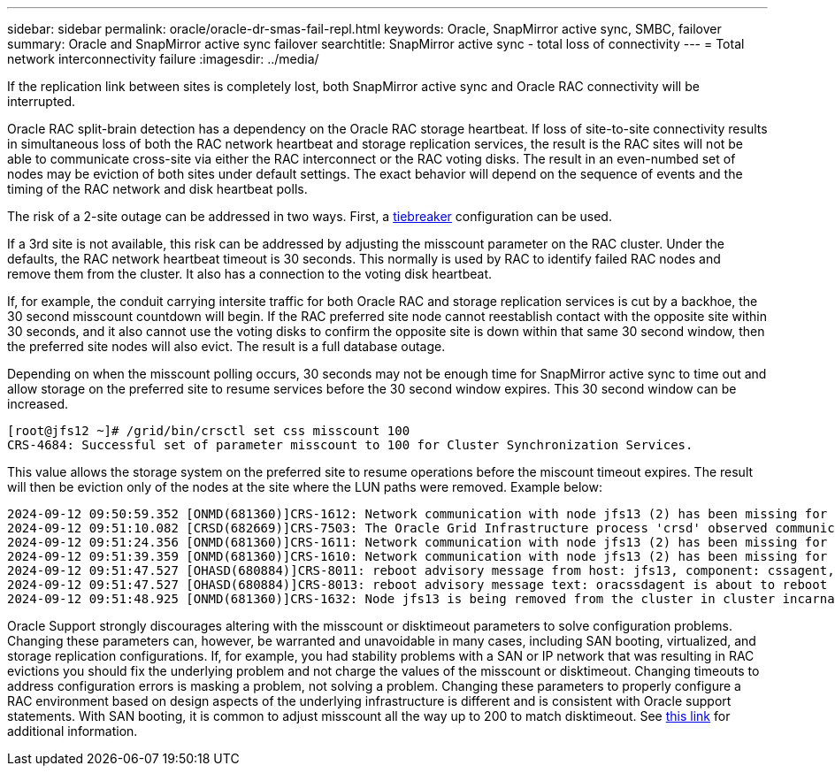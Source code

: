 ---
sidebar: sidebar
permalink: oracle/oracle-dr-smas-fail-repl.html
keywords: Oracle, SnapMirror active sync, SMBC, failover
summary: Oracle and SnapMirror active sync failover
searchtitle: SnapMirror active sync - total loss of connectivity
---
= Total network interconnectivity failure
:imagesdir: ../media/

[.lead]
If the replication link between sites is completely lost, both SnapMirror active sync and Oracle RAC connectivity will be interrupted.

Oracle RAC split-brain detection has a dependency on the Oracle RAC storage heartbeat. If loss of site-to-site connectivity results in simultaneous loss of both the RAC network heartbeat and storage replication services, the result is the RAC sites will not be able to communicate cross-site via either the RAC interconnect or the RAC voting disks. The result in an even-numbed set of nodes may be eviction of both sites under default settings. The exact behavior will depend on the sequence of events and the timing of the RAC network and disk heartbeat polls. 

The risk of a 2-site outage can be addressed in two ways. First, a link:oracle-dr-smas-arch-tiebreaker.html[tiebreaker] configuration can be used.

If a 3rd site is not available, this risk can be addressed by adjusting the misscount parameter on the RAC cluster. Under the defaults, the RAC network heartbeat timeout is 30 seconds. This normally is used by RAC to identify failed RAC nodes and remove them from the cluster. It also has a connection to the voting disk heartbeat.

If, for example, the conduit carrying intersite traffic for both Oracle RAC and storage replication services is cut by a backhoe, the 30 second misscount countdown will begin. If the RAC preferred site node cannot reestablish contact with the opposite site within 30 seconds, and it also cannot use the voting disks to confirm the opposite site is down within that same 30 second window, then the preferred site nodes will also evict. The result is a full database outage.

Depending on when the misscount polling occurs, 30 seconds may not be enough time for SnapMirror active sync to time out and allow storage on the preferred site to resume services before the 30 second window expires. This 30 second window can be increased. 

....
[root@jfs12 ~]# /grid/bin/crsctl set css misscount 100
CRS-4684: Successful set of parameter misscount to 100 for Cluster Synchronization Services.
....

This value allows the storage system on the preferred site to resume operations before the miscount timeout expires. The result will then be eviction only of the nodes at the site where the LUN paths were removed. Example below:

....
2024-09-12 09:50:59.352 [ONMD(681360)]CRS-1612: Network communication with node jfs13 (2) has been missing for 50% of the timeout interval.  If this persists, removal of this node from cluster will occur in 49.570 seconds
2024-09-12 09:51:10.082 [CRSD(682669)]CRS-7503: The Oracle Grid Infrastructure process 'crsd' observed communication issues between node 'jfs12' and node 'jfs13', interface list of local node 'jfs12' is '192.168.30.1:46039;', interface list of remote node 'jfs13' is '192.168.30.2:42037;'.
2024-09-12 09:51:24.356 [ONMD(681360)]CRS-1611: Network communication with node jfs13 (2) has been missing for 75% of the timeout interval.  If this persists, removal of this node from cluster will occur in 24.560 seconds
2024-09-12 09:51:39.359 [ONMD(681360)]CRS-1610: Network communication with node jfs13 (2) has been missing for 90% of the timeout interval.  If this persists, removal of this node from cluster will occur in 9.560 seconds
2024-09-12 09:51:47.527 [OHASD(680884)]CRS-8011: reboot advisory message from host: jfs13, component: cssagent, with time stamp: L-2024-09-12-09:51:47.451
2024-09-12 09:51:47.527 [OHASD(680884)]CRS-8013: reboot advisory message text: oracssdagent is about to reboot this node due to unknown reason as it did not receive local heartbeats for 10470 ms amount of time
2024-09-12 09:51:48.925 [ONMD(681360)]CRS-1632: Node jfs13 is being removed from the cluster in cluster incarnation 621596607
....

[Note]
Oracle Support strongly discourages altering with the misscount or disktimeout parameters to solve configuration problems. Changing these parameters can, however, be warranted and unavoidable in many cases, including SAN booting, virtualized, and storage replication configurations. If, for example, you had stability problems with a SAN or IP network that was resulting in RAC evictions you should fix the underlying problem and not charge the values of the misscount or disktimeout. Changing timeouts to address configuration errors is masking a problem, not solving a problem. Changing these parameters to properly configure a RAC environment based on design aspects of the underlying infrastructure is different and is consistent with Oracle support statements. With SAN booting, it is common to adjust misscount all the way up to 200 to match disktimeout. See link:oracle-app-config-rac.html[this link] for additional information.
